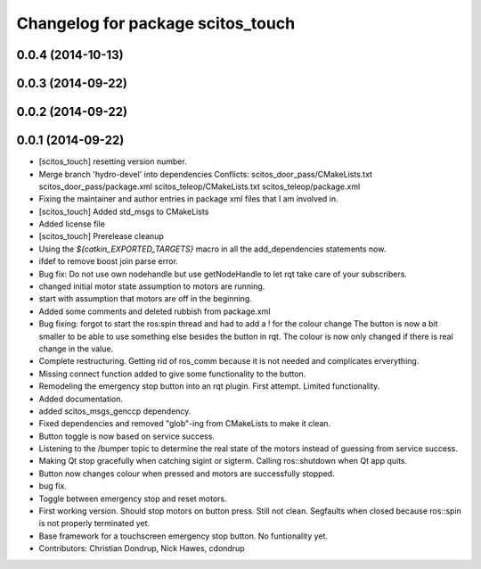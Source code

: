 ^^^^^^^^^^^^^^^^^^^^^^^^^^^^^^^^^^
Changelog for package scitos_touch
^^^^^^^^^^^^^^^^^^^^^^^^^^^^^^^^^^

0.0.4 (2014-10-13)
------------------

0.0.3 (2014-09-22)
------------------

0.0.2 (2014-09-22)
------------------

0.0.1 (2014-09-22)
------------------
* [scitos_touch] resetting version number.
* Merge branch 'hydro-devel' into dependencies
  Conflicts:
  scitos_door_pass/CMakeLists.txt
  scitos_door_pass/package.xml
  scitos_teleop/CMakeLists.txt
  scitos_teleop/package.xml
* Fixing the maintainer and author entries in package xml files that I am involved in.
* [scitos_touch] Added std_msgs to CMakeLists
* Added license file
* [scitos_touch] Prerelease cleanup
* Using the `${catkin_EXPORTED_TARGETS}` macro in all the add_dependencies statements now.
* ifdef to remove boost join parse error.
* Bug fix:
  Do not use own nodehandle but use getNodeHandle to let rqt take care of your subscribers.
* changed initial motor state assumption to motors are running.
* start with assumption that motors are off in the beginning.
* Added some comments and deleted rubbish from package.xml
* Bug fixing:
  forgot to start the ros:spin thread and had to add a ! for the colour change
  The button is now a bit smaller to be able to use something else besides the button in rqt.
  The colour is now only changed if there is real change in the value.
* Complete restructuring.
  Getting rid of ros_comm because it is not needed and complicates erverything.
* Missing connect function added to give some functionality to the button.
* Remodeling the emergency stop button into an rqt plugin.
  First attempt. Limited functionality.
* Added documentation.
* added scitos_msgs_genccp dependency.
* Fixed dependencies and removed "glob"-ing from CMakeLists to make it clean.
* Button toggle is now based on service success.
* Listening to the /bumper topic to determine the real state of the motors instead of guessing from service success.
* Making Qt stop gracefully when catching sigint or sigterm.
  Calling ros::shutdown when Qt app quits.
* Button now changes colour when pressed and motors are successfully stopped.
* bug fix.
* Toggle between emergency stop and reset motors.
* First working version. Should stop motors on button press. Still not clean. Segfaults when closed because ros::spin is not properly terminated yet.
* Base framework for a touchscreen emergency stop button. No funtionality yet.
* Contributors: Christian Dondrup, Nick Hawes, cdondrup
